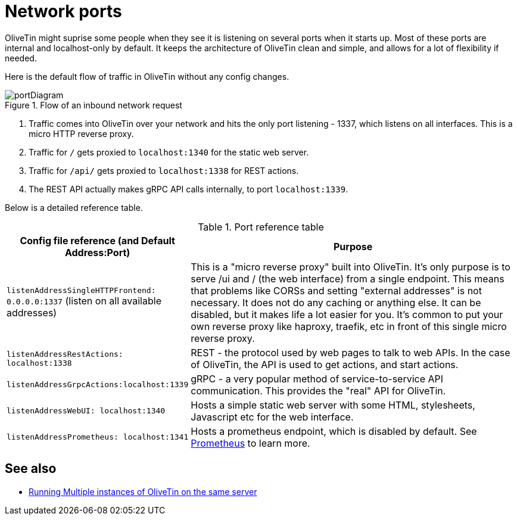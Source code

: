 [#network-ports]
= Network ports

OliveTin might suprise some people when they see it is listening on several
ports when it starts up. Most of these ports are internal and localhost-only by
default. It keeps the architecture of OliveTin clean and simple, and allows for
a lot of flexibility if needed. 

Here is the default flow of traffic in OliveTin without any config changes.

.Flow of an inbound network request
image::../../portDiagram.png[]

1. Traffic comes into OliveTin over your network and hits the only port
listening - 1337, which listens on all interfaces. This is a micro HTTP reverse
proxy.
2. Traffic for `/` gets proxied to `localhost:1340` for the static web
server.
3. Traffic for `/api/` gets proxied to `localhost:1338` for REST actions.
4. The REST API actually makes gRPC API calls internally, to port
`localhost:1339`.

Below is a detailed reference table.

.Port reference table
[%header,cols="1,2"]
|===
| Config file reference (and Default Address:Port) | Purpose                   
| `listenAddressSingleHTTPFrontend: 0.0.0.0:1337` (listen on all available addresses) | This is a "micro reverse proxy" built into OliveTin. It's only purpose is to serve /ui and / (the web interface) from a single endpoint. This means that problems like CORSs and setting "external addresses" is not necessary. It does not do any caching or anything else. It can be disabled, but it makes life a lot easier for you. It's common to put your own reverse proxy like haproxy, traefik, etc in front of this single micro reverse proxy.
| `listenAddressRestActions: localhost:1338`       | REST - the protocol used by web pages to talk to web APIs. In the case of OliveTin, the API is used to get actions, and start actions.
| `listenAddressGrpcActions:localhost:1339`        | gRPC - a very popular method of service-to-service API communication. This provides the "real" API for OliveTin.
| `listenAddressWebUI: localhost:1340`             | Hosts a simple static web server with some HTML, stylesheets, Javascript etc for the web interface.
| `listenAddressPrometheus: localhost:1341`        | Hosts a prometheus endpoint, which is disabled by default. See xref:advanced_configuration/prometheus.adoc[Prometheus] to learn more.
|=== 

== See also

* xref:reference/multiple_instances[Running Multiple instances of OliveTin on the same server]
